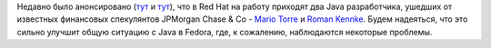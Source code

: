 .. title: Усиление Java команды Red Hat
.. slug: усиление-java-команды-red-hat
.. date: 2012-01-24 10:51:20
.. tags: redhat, hr, java
.. category:
.. link:
.. description:
.. type: text
.. author: Peter Lemenkov

Недавно было анонсировано (`тут
<http://www.jroller.com/neugens/entry/red_hat1>`__ и `тут
<http://rkennke.wordpress.com/2012/01/24/red-hat/>`__), что в Red Hat на работу
приходят два Java разработчика, ушедших от известных финансовых спекулянтов
JPMorgan Chase & Co - `Mario Torre <http://ch.linkedin.com/in/neugens>`__ и
`Roman Kennke <http://de.linkedin.com/in/romankennke>`__. Будем надеяться, что
это сильно улучшит общую ситуацию с Java в Fedora, где, к сожалению,
наблюдаются некоторые проблемы.
